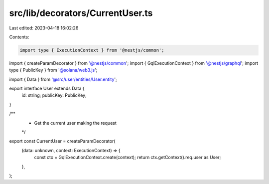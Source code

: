 src/lib/decorators/CurrentUser.ts
=================================

Last edited: 2023-04-18 16:02:26

Contents:

.. code-block:: ts

    import type { ExecutionContext } from '@nestjs/common';
import { createParamDecorator } from '@nestjs/common';
import { GqlExecutionContext } from '@nestjs/graphql';
import type { PublicKey } from '@solana/web3.js';

import { Data } from '@src/user/entities/User.entity';

export interface User extends Data {
  id: string;
  publicKey: PublicKey;
}

/**
 * Get the current user making the request
 */
export const CurrentUser = createParamDecorator(
  (data: unknown, context: ExecutionContext) => {
    const ctx = GqlExecutionContext.create(context);
    return ctx.getContext().req.user as User;
  },
);




